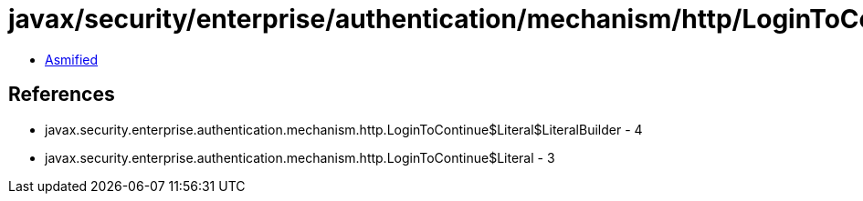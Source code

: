 = javax/security/enterprise/authentication/mechanism/http/LoginToContinue$Literal$LiteralBuilder.class

 - link:LoginToContinue$Literal$LiteralBuilder-asmified.java[Asmified]

== References

 - javax.security.enterprise.authentication.mechanism.http.LoginToContinue$Literal$LiteralBuilder - 4
 - javax.security.enterprise.authentication.mechanism.http.LoginToContinue$Literal - 3
